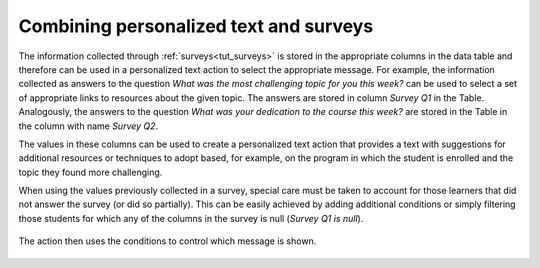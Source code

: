 .. _tut_personalized_text_and_surveys:

Combining personalized text and surveys
***************************************

The information collected through :ref:`surveys<tut_surveys>` is stored in the appropriate columns in the data table and therefore can be used in a personalized text action to select the appropriate message. For example, the information collected as answers to the question *What was the most challenging topic for you this week?* can be used to select a set of appropriate links to resources about the given topic. The answers are stored in column `Survey Q1` in the Table. Analogously, the answers to the question *What was your dedication to the course this week?* are stored in the Table in the column with name `Survey Q2`.

The values in these columns can be used to create a personalized text action that provides a text with suggestions for additional resources or techniques to adopt based, for example, on the program in which the student is enrolled and the topic they found more challenging.

When using the values previously collected in a survey, special care must be taken to account for those learners that did not answer the survey (or did so partially). This can be easily achieved by adding additional conditions or simply filtering those students for which any of the columns in the survey is null (*Survey Q1 is null*).

.. figure:: /scaptures/tutorial_personalized_text_and_survey_filter.png
   :align: center
   :width: 60%

The action then uses the conditions to control which message is shown.

.. figure:: /scaptures/tutorial_personalized_text_and_survey.png
   :align: center

